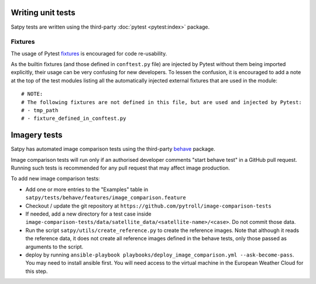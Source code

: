 ==================
Writing unit tests
==================

Satpy tests are written using the third-party :doc:`pytest <pytest:index>`
package.

Fixtures
========

The usage of Pytest `fixtures <https://docs.pytest.org/en/stable/reference/fixtures.html>`_
is encouraged for code re-usability.

As the builtin fixtures (and those defined in ``conftest.py`` file) are injected by
Pytest without them being imported explicitly, their usage can be very confusing for
new developers. To lessen the confusion, it is encouraged to add a note at the
top of the test modules listing all the automatically injected external fixtures
that are used in the module::

    # NOTE:
    # The following fixtures are not defined in this file, but are used and injected by Pytest:
    # - tmp_path
    # - fixture_defined_in_conftest.py

=============
Imagery tests
=============

Satpy has automated image comparison tests using the third-party `behave <https://behave.readthedocs.io/en/stable/>`_ package.

Image comparison tests will run only if an authorised developer comments
"start behave test" in a GitHub pull request.
Running such tests is recommended for any pull request that may affect image
production.

To add new image comparison tests:

- Add one or more entries to the "Examples" table in ``satpy/tests/behave/features/image_comparison.feature``
- Checkout / update the git repository at ``https://github.com/pytroll/image-comparison-tests``
- If needed, add a new directory for a test case inside ``image-comparison-tests/data/satellite_data/<satellite-name>/<case>``.  Do not commit those data.
- Run the script ``satpy/utils/create_reference.py`` to create the reference images.  Note
  that although it reads the reference data, it does not create all reference images defined in the
  behave tests, only those passed as arguments to the script.
- deploy by running ``ansible-playbook playbooks/deploy_image_comparison.yml --ask-become-pass``.
  You may need to install ansible first.
  You will need access to the virtual machine in the European Weather Cloud for this step.

